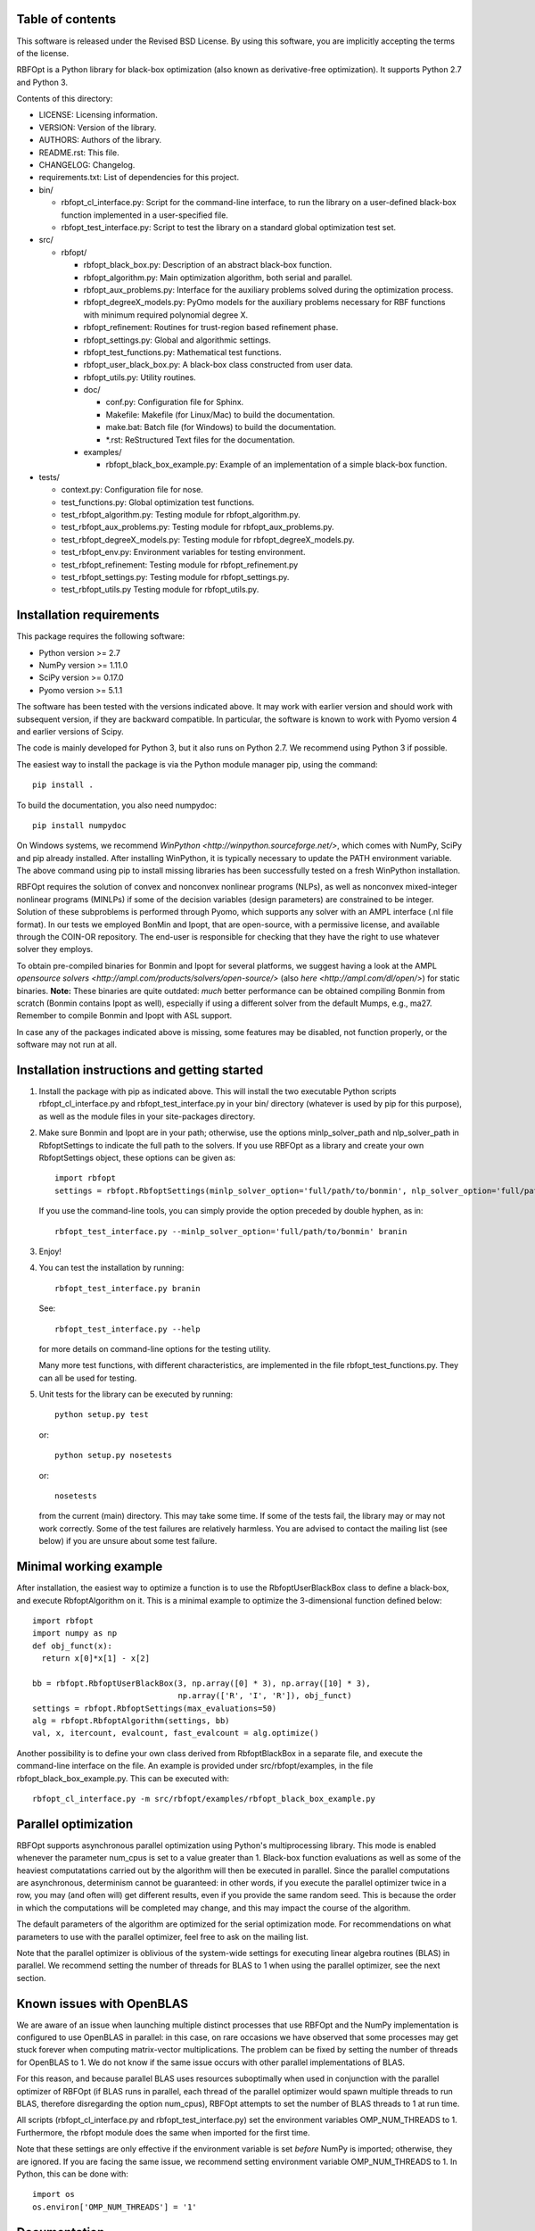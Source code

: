..
	File:      README.rst
	Author(s): Giacomo Nannicini
        International Business Machines Corporation
        nannicini@us.ibm.com

	(C) Copyright Singapore University of Technology and Design 2015.
	(C) Copyright International Business Machines Corporation 2016.
	You should have received a copy of the license with this code.
	Research partially supported by SUTD-MIT International Design Center.

=================
Table of contents
=================
	
This software is released under the Revised BSD License. By using
this software, you are implicitly accepting the terms of the license.

RBFOpt is a Python library for black-box optimization (also known as
derivative-free optimization). It supports Python 2.7 and Python 3.

Contents of this directory:

* LICENSE: Licensing information.
* VERSION: Version of the library.
* AUTHORS: Authors of the library.
* README.rst: This file.
* CHANGELOG: Changelog.
* requirements.txt: List of dependencies for this project.
* bin/

  * rbfopt_cl_interface.py: Script for the command-line interface,
    to run the library on a user-defined black-box function
    implemented in a user-specified file.
  * rbfopt_test_interface.py: Script to test the library on a
    standard global optimization test set.

* src/

  * rbfopt/
  
    * rbfopt_black_box.py: Description of an abstract black-box
      function.
    * rbfopt_algorithm.py: Main optimization algorithm, both
      serial and parallel.
    * rbfopt_aux_problems.py: Interface for the auxiliary problems
      solved during the optimization process.
    * rbfopt_degreeX_models.py: PyOmo models for the auxiliary
      problems necessary for RBF functions with minimum required
      polynomial degree X.
    * rbfopt_refinement: Routines for trust-region based refinement
      phase.
    * rbfopt_settings.py: Global and algorithmic settings.
    * rbfopt_test_functions.py: Mathematical test functions.
    * rbfopt_user_black_box.py: A black-box class constructed from
      user data.
    * rbfopt_utils.py: Utility routines.
    * doc/

      * conf.py: Configuration file for Sphinx.
      * Makefile: Makefile (for Linux/Mac) to build the
	documentation.
      * make.bat: Batch file (for Windows) to build the
	documentation.
      * \*.rst: ReStructured Text files for the documentation.

    * examples/

      * rbfopt_black_box_example.py: Example of an implementation
	of a simple black-box function.
	  
* tests/

  * context.py: Configuration file for nose.
  * test_functions.py: Global optimization test functions.
  * test_rbfopt_algorithm.py: Testing module for
    rbfopt_algorithm.py.
  * test_rbfopt_aux_problems.py: Testing module for
    rbfopt_aux_problems.py.
  * test_rbfopt_degreeX_models.py: Testing module for
    rbfopt_degreeX_models.py.
  * test_rbfopt_env.py: Environment variables for testing
    environment.
  * test_rbfopt_refinement: Testing module for rbfopt_refinement.py
  * test_rbfopt_settings.py: Testing module for rbfopt_settings.py.
  * test_rbfopt_utils.py Testing module for rbfopt_utils.py.

=========================
Installation requirements
=========================

This package requires the following software:

* Python version >= 2.7 
* NumPy version >= 1.11.0
* SciPy version >= 0.17.0
* Pyomo version >= 5.1.1

The software has been tested with the versions indicated above. It may
work with earlier version and should work with subsequent version, if
they are backward compatible. In particular, the software is known to
work with Pyomo version 4 and earlier versions of Scipy.

The code is mainly developed for Python 3, but it also runs on Python
2.7. We recommend using Python 3 if possible.

The easiest way to install the package is via the Python module
manager pip, using the command::

  pip install .

To build the documentation, you also need numpydoc::

  pip install numpydoc

On Windows systems, we recommend `WinPython
<http://winpython.sourceforge.net/>`, which comes with NumPy, SciPy
and pip already installed. After installing WinPython, it is typically
necessary to update the PATH environment variable. The above command
using pip to install missing libraries has been successfully tested on
a fresh WinPython installation.

RBFOpt requires the solution of convex and nonconvex nonlinear
programs (NLPs), as well as nonconvex mixed-integer nonlinear programs
(MINLPs) if some of the decision variables (design parameters) are
constrained to be integer. Solution of these subproblems is performed
through Pyomo, which supports any solver with an AMPL interface (.nl
file format). In our tests we employed BonMin and Ipopt, that are
open-source, with a permissive license, and available through the
COIN-OR repository. The end-user is responsible for checking that they
have the right to use whatever solver they employs.

To obtain pre-compiled binaries for Bonmin and Ipopt for several
platforms, we suggest having a look at the AMPL `opensource solvers
<http://ampl.com/products/solvers/open-source/>` (also `here
<http://ampl.com/dl/open/>`) for static binaries. **Note:** These
binaries are quite outdated: *much* better performance can be obtained
compiling Bonmin from scratch (Bonmin contains Ipopt as well),
especially if using a different solver from the default Mumps, e.g.,
ma27. Remember to compile Bonmin and Ipopt with ASL support.

In case any of the packages indicated above is missing, some features
may be disabled, not function properly, or the software may not run at
all.

=============================================
Installation instructions and getting started
=============================================

1) Install the package with pip as indicated above. This will install
   the two executable Python scripts rbfopt_cl_interface.py and
   rbfopt_test_interface.py in your bin/ directory (whatever is used
   by pip for this purpose), as well as the module files in your
   site-packages directory.

2) Make sure Bonmin and Ipopt are in your path; otherwise, use the
   options minlp_solver_path and nlp_solver_path in RbfoptSettings to
   indicate the full path to the solvers. If you use RBFOpt as a
   library and create your own RbfoptSettings object, these options
   can be given as::

     import rbfopt
     settings = rbfopt.RbfoptSettings(minlp_solver_option='full/path/to/bonmin', nlp_solver_option='full/path/to/ipopt')

   If you use the command-line tools, you can simply provide the option preceded by double hyphen, as in::

     rbfopt_test_interface.py --minlp_solver_option='full/path/to/bonmin' branin

3) Enjoy!

4) You can test the installation by running::

     rbfopt_test_interface.py branin

   See::

     rbfopt_test_interface.py --help

   for more details on command-line options for the testing utility.

   Many more test functions, with different characteristics, are
   implemented in the file rbfopt_test_functions.py. They can all be
   used for testing.

5) Unit tests for the library can be executed by running::

     python setup.py test

   or::

     python setup.py nosetests

   or::

     nosetests

   from the current (main) directory. This may take some time. If some
   of the tests fail, the library may or may not work correctly. Some
   of the test failures are relatively harmless. You are advised to
   contact the mailing list (see below) if you are unsure about some
   test failure.
   
=======================
Minimal working example
=======================

After installation, the easiest way to optimize a function is to use
the RbfoptUserBlackBox class to define a black-box, and execute
RbfoptAlgorithm on it. This is a minimal example to optimize the
3-dimensional function defined below::

  import rbfopt
  import numpy as np
  def obj_funct(x):
    return x[0]*x[1] - x[2]
  
  bb = rbfopt.RbfoptUserBlackBox(3, np.array([0] * 3), np.array([10] * 3),
                                 np.array(['R', 'I', 'R']), obj_funct)
  settings = rbfopt.RbfoptSettings(max_evaluations=50)
  alg = rbfopt.RbfoptAlgorithm(settings, bb)
  val, x, itercount, evalcount, fast_evalcount = alg.optimize()

Another possibility is to define your own class derived from
RbfoptBlackBox in a separate file, and execute the command-line
interface on the file. An example is provided under
src/rbfopt/examples, in the file rbfopt_black_box_example.py. This can
be executed with::

  rbfopt_cl_interface.py -m src/rbfopt/examples/rbfopt_black_box_example.py

=====================
Parallel optimization
=====================

RBFOpt supports asynchronous parallel optimization using Python's
multiprocessing library. This mode is enabled whenever the parameter
num_cpus is set to a value greater than 1. Black-box function
evaluations as well as some of the heaviest computatations carried out
by the algorithm will then be executed in parallel. Since the parallel
computations are asynchronous, determinism cannot be guaranteed: in
other words, if you execute the parallel optimizer twice in a row, you
may (and often will) get different results, even if you provide the
same random seed. This is because the order in which the computations
will be completed may change, and this may impact the course of the
algorithm.

The default parameters of the algorithm are optimized for the serial
optimization mode. For recommendations on what parameters to use with
the parallel optimizer, feel free to ask on the mailing list.

Note that the parallel optimizer is oblivious of the system-wide
settings for executing linear algebra routines (BLAS) in parallel. We
recommend setting the number of threads for BLAS to 1 when using the
parallel optimizer, see the next section.

==========================
Known issues with OpenBLAS
==========================

We are aware of an issue when launching multiple distinct processes
that use RBFOpt and the NumPy implementation is configured to use
OpenBLAS in parallel: in this case, on rare occasions we have observed
that some processes may get stuck forever when computing matrix-vector
multiplications. The problem can be fixed by setting the number of
threads for OpenBLAS to 1. We do not know if the same issue occurs
with other parallel implementations of BLAS.

For this reason, and because parallel BLAS uses resources suboptimally
when used in conjunction with the parallel optimizer of RBFOpt (if
BLAS runs in parallel, each thread of the parallel optimizer would
spawn multiple threads to run BLAS, therefore disregarding the option
num_cpus), RBFOpt attempts to set the number of BLAS threads to 1 at
run time.

All scripts (rbfopt_cl_interface.py and rbfopt_test_interface.py) set
the environment variables OMP_NUM_THREADS to 1. Furthermore, the
rbfopt module does the same when imported for the first time.

Note that these settings are only effective if the environment
variable is set *before* NumPy is imported; otherwise, they are
ignored. If you are facing the same issue, we recommend setting
environment variable OMP_NUM_THREADS to 1. In Python, this can be done
with::

  import os
  os.environ['OMP_NUM_THREADS'] = '1'

=============
Documentation
=============

The documentation for the code can be built using Sphinx with the
numpydoc extension. numpydoc can be installed with pip::

  pip install numpydoc

After that, the directory src/rbfopt/doc/ contains a Makefile (on
Windows, use make.bat) and the Sphinx configuration file conf.py.

You can build the HTML documentation (recommended) with::

  make html

The output will be located in _build/html/ and the index can be found
in _build/html/index.html.

A PDF version of the documentation (much less readable than the HTML
version) can be built using the command::

  make latexpdf

An online version of the documentation for the latest master branch of
the code, and for the latest stable release, are available on
ReadTheDocs for the `latest
<http://rbfopt.readthedocs.org/en/latest/>` and `stable
<http://rbfopt.readthedocs.org/en/stable/>` version.

=============
Citing RBFOpt
=============

If you use RBFOpt in one of your projects or papers, it would be great
if you could cite the following paper:

* A. Costa and G. Nannicini. RBFOpt: an open-source library for
  black-box optimization with costly function
  evaluations. `Optimization Online paper 4538
  <http://www.optimization-online.org/DB_HTML/2014/09/4538.html>`.

The paper above describes version 1.0 of RBFOpt. Some of the
improvements introduced for version 2.0 are described in the following
paper.

* A. Fokoue, G. Diaz, G. Nannicini, H. Samulowitz. An effective
  algorithm for hyperparameter optimization of neural networks. IBM
  Journal of Research and Development, 61(4-5), 2017, to appear.

=======
Support
=======

The best place to ask question is the mailing list:

rbfopt@list.coin-or.org

`Subscription page <http://list.coin-or.org/mailman/listinfo/rbfopt>`
